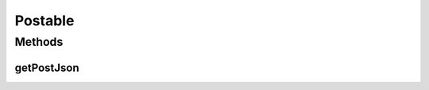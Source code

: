 .. java:import:: com.android.volley RequestQueue

.. java:import:: com.android.volley Response

.. java:import:: org.json JSONException

.. java:import:: org.json JSONObject

Postable
========

.. java:package:: org.codethechange.culturemesh.models
   :noindex:

.. java:type:: public interface Postable

   Classes that implement this interface can be sent in the bodies of requests sent using \ :java:ref:`org.codethechange.culturemesh.API.Post.model(RequestQueue,Postable,String,String,Response.Listener)`\ .

Methods
-------
getPostJson
^^^^^^^^^^^

.. java:method::  JSONObject getPostJson() throws JSONException
   :outertype: Postable

   Generates a JSON representation of the object that can be used in POST requests to the server. The exact format of the JSON depends upon the specifications of the server API. See the server's Swagger documentation for more.

   :throws JSONException: May be thrown if any of the values to include in the JSON are incompatible with the JSON format
   :return: JSON representation of the object suitable for inclusion in the bodies of POST requests


